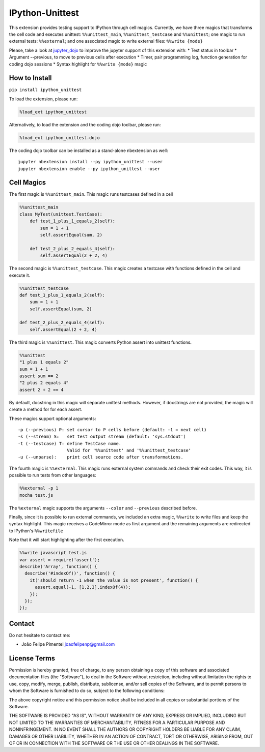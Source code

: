 IPython-Unittest
================

This extension provides testing support to IPython through cell magics.
Currently, we have three magics that transforms the cell code and
executes unittest: ``%%unittest_main``, ``%%unittest_testcase`` and
``%%unittest``; one magic to run external tests: ``%%external``; and one
associated magic to write external files: ``%%write {mode}``

Please, take a look at
`jupyter\_dojo <https://github.com/JoaoFelipe/jupyter-dojo>`__ to
improve the jupyter support of this extension with: \* Test status in
toolbar \* Argument --previous, to move to previous cells after
execution \* Timer, pair programming log, function generation for coding
dojo sessions \* Syntax highlight for ``%%write {mode}`` magic

How to Install
--------------

``pip install ipython_unittest``

To load the extension, please run:

.. code:: python

    %load_ext ipython_unittest

Alternatively, to load the extension and the coding dojo toolbar, please
run:

.. code:: python

    %load_ext ipython_unittest.dojo

The coding dojo toolbar can be installed as a stand-alone nbextension as
well:

::

    jupyter nbextension install --py ipython_unittest --user
    jupyter nbextension enable --py ipython_unittest --user

Cell Magics
-----------

The first magic is ``%%unittest_main``. This magic runs testcases
defined in a cell

.. code:: python

    %%unittest_main
    class MyTest(unittest.TestCase):
        def test_1_plus_1_equals_2(self):
            sum = 1 + 1
            self.assertEqual(sum, 2)

        def test_2_plus_2_equals_4(self):
            self.assertEqual(2 + 2, 4)

The second magic is ``%%unittest_testcase``. This magic creates a
testcase with functions defined in the cell and execute it.

.. code:: python

    %%unittest_testcase
    def test_1_plus_1_equals_2(self):
        sum = 1 + 1
        self.assertEqual(sum, 2)

    def test_2_plus_2_equals_4(self):
        self.assertEqual(2 + 2, 4)

The third magic is ``%%unittest``. This magic converts Python assert
into unittest functions.

.. code:: python

    %%unittest
    "1 plus 1 equals 2"
    sum = 1 + 1
    assert sum == 2
    "2 plus 2 equals 4"
    assert 2 + 2 == 4

By default, docstring in this magic will separate unittest methods.
However, if docstrings are not provided, the magic will create a method
for for each assert.

These magics support optional arguments:

::

    -p (--previous) P: set cursor to P cells before (default: -1 = next cell)
    -s (--stream) S:   set test output stream (default: 'sys.stdout')
    -t (--testcase) T: define TestCase name.
                       Valid for '%%unittest' and '%%unittest_testcase'
    -u (--unparse):    print cell source code after transformations.

The fourth magic is ``%%external``. This magic runs external system
commands and check their exit codes. This way, it is possible to run
tests from other languages:

.. code:: python

    %%external -p 1
    mocha test.js

The ``%external`` magic supports the arguments ``--color`` and
``--previous`` described before.

Finally, since it is possible to run external commands, we included an
extra magic, ``%%write`` to write files and keep the syntax highlight.
This magic receives a CodeMirror mode as first argument and the
remaining arguments are redirected to IPython's ``%%writefile``

Note that it will start highlighting after the first execution.

.. code:: javascript

    %%write javascript test.js
    var assert = require('assert');
    describe('Array', function() {
      describe('#indexOf()', function() {
        it('should return -1 when the value is not present', function() {
          assert.equal(-1, [1,2,3].indexOf(4));
        });
      });
    });

Contact
-------

Do not hesitate to contact me:

-  João Felipe Pimentel joaofelipenp@gmail.com

License Terms
-------------

Permission is hereby granted, free of charge, to any person obtaining a
copy of this software and associated documentation files (the
"Software"), to deal in the Software without restriction, including
without limitation the rights to use, copy, modify, merge, publish,
distribute, sublicense, and/or sell copies of the Software, and to
permit persons to whom the Software is furnished to do so, subject to
the following conditions:

The above copyright notice and this permission notice shall be included
in all copies or substantial portions of the Software.

THE SOFTWARE IS PROVIDED "AS IS", WITHOUT WARRANTY OF ANY KIND, EXPRESS
OR IMPLIED, INCLUDING BUT NOT LIMITED TO THE WARRANTIES OF
MERCHANTABILITY, FITNESS FOR A PARTICULAR PURPOSE AND NONINFRINGEMENT.
IN NO EVENT SHALL THE AUTHORS OR COPYRIGHT HOLDERS BE LIABLE FOR ANY
CLAIM, DAMAGES OR OTHER LIABILITY, WHETHER IN AN ACTION OF CONTRACT,
TORT OR OTHERWISE, ARISING FROM, OUT OF OR IN CONNECTION WITH THE
SOFTWARE OR THE USE OR OTHER DEALINGS IN THE SOFTWARE.


